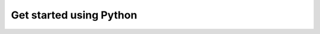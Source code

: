 Get started using Python
~~~~~~~~~~~~~~~~~~~~~~~~~~~

.. mdinclude:: ../../../docs/readme/python_examples.md
